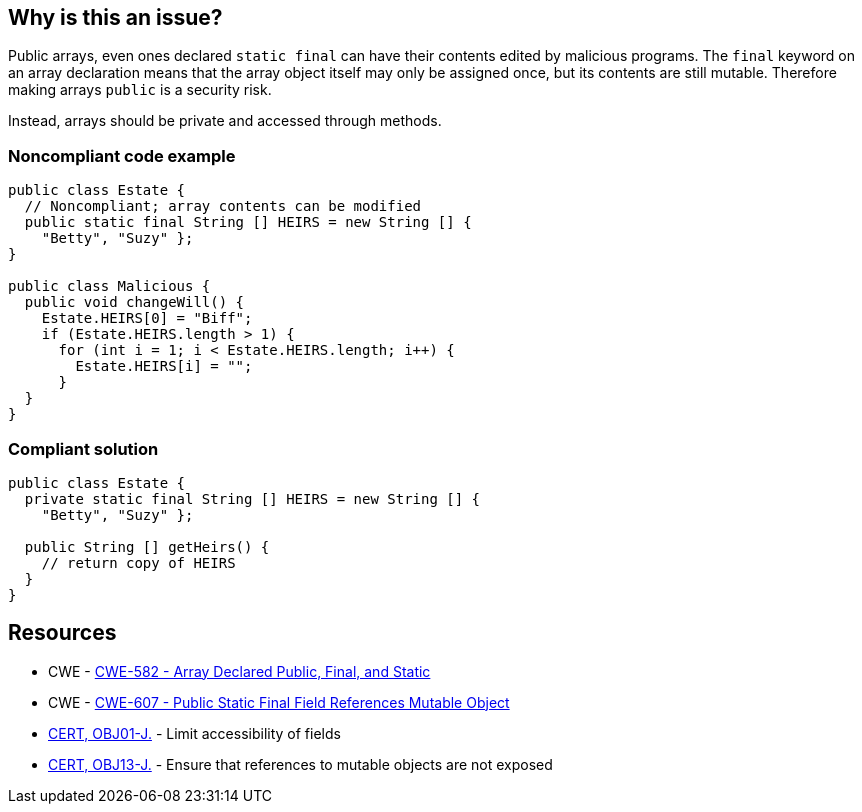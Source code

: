 == Why is this an issue?

Public arrays, even ones declared ``++static final++`` can have their contents edited by malicious programs. The ``++final++`` keyword on an array declaration means that the array object itself may only be assigned once, but its contents are still mutable. Therefore making arrays ``++public++`` is a security risk.


Instead, arrays should be private and accessed through methods.


=== Noncompliant code example

[source,text]
----
public class Estate {
  // Noncompliant; array contents can be modified
  public static final String [] HEIRS = new String [] { 
    "Betty", "Suzy" };
}

public class Malicious {
  public void changeWill() {
    Estate.HEIRS[0] = "Biff";
    if (Estate.HEIRS.length > 1) {
      for (int i = 1; i < Estate.HEIRS.length; i++) {
        Estate.HEIRS[i] = "";
      }
  }
}
----


=== Compliant solution

[source,text]
----
public class Estate {
  private static final String [] HEIRS = new String [] { 
    "Betty", "Suzy" };

  public String [] getHeirs() {
    // return copy of HEIRS
  }
}

----


== Resources

* CWE - https://cwe.mitre.org/data/definitions/582[CWE-582 - Array Declared Public, Final, and Static]
* CWE - https://cwe.mitre.org/data/definitions/607[CWE-607 - Public Static Final Field References Mutable Object]
* https://wiki.sei.cmu.edu/confluence/x/LjdGBQ[CERT, OBJ01-J.] - Limit accessibility of fields
* https://wiki.sei.cmu.edu/confluence/x/VzZGBQ[CERT, OBJ13-J.] - Ensure that references to mutable objects are not exposed

ifdef::env-github,rspecator-view[]

'''
== Implementation Specification
(visible only on this page)

=== Message

Make this array "private".


'''
== Comments And Links
(visible only on this page)

=== on 30 Jul 2014, 21:24:47 Freddy Mallet wrote:
FYI [~ann.campbell.2], I've just added the two tags "security" and "cwe"


endif::env-github,rspecator-view[]
